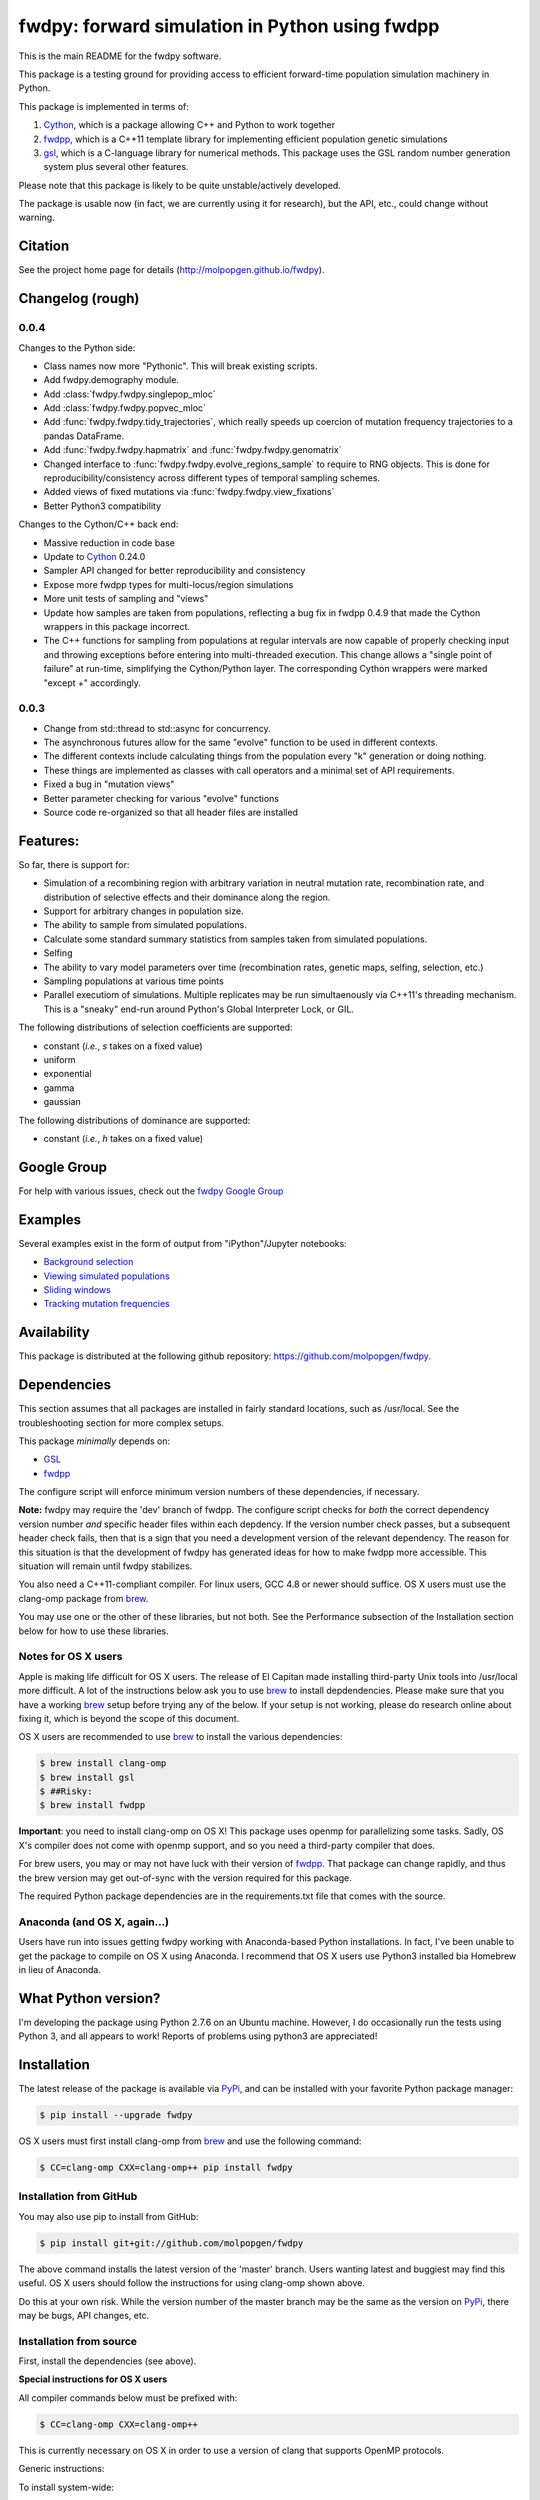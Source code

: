 fwdpy: forward simulation in Python using fwdpp
*****************************************************

This is the main README for the fwdpy software.

This package is a testing ground for providing access to efficient forward-time population simulation machinery in Python.

This package is implemented in terms of:

1. Cython_, which is a package allowing C++ and Python to work together
2. fwdpp_, which is a C++11 template library for implementing efficient population genetic simulations
3. gsl_, which is a C-language library for numerical methods.  This package uses the GSL random number generation system plus several other features.

Please note that this package is likely to be quite unstable/actively developed.

The package is usable now (in fact, we are currently using it for research), but the API, etc., could change without warning.

Citation
===========

See the project home page for details
(http://molpopgen.github.io/fwdpy).

Changelog (rough)
=====================

0.0.4
----------------

Changes to the Python side:

* Class names now more "Pythonic".  This will break existing scripts.
* Add fwdpy.demography module.
* Add :class:`fwdpy.fwdpy.singlepop_mloc`
* Add :class:`fwdpy.fwdpy.popvec_mloc`
* Add :func:`fwdpy.fwdpy.tidy_trajectories`, which really speeds up
  coercion of mutation frequency trajectories to a pandas DataFrame.
* Add :func:`fwdpy.fwdpy.hapmatrix` and :func:`fwdpy.fwdpy.genomatrix`
* Changed interface to :func:`fwdpy.fwdpy.evolve_regions_sample` to require to RNG objects.  This is done for reproducibility/consistency across different types of temporal sampling schemes.
* Added views of fixed mutations via :func:`fwdpy.fwdpy.view_fixations`
* Better Python3 compatibility

Changes to the Cython/C++ back end:

* Massive reduction in code base
* Update to Cython_ 0.24.0
* Sampler API changed for better reproducibility and consistency
* Expose more fwdpp types for multi-locus/region simulations
* More unit tests of sampling and "views"
* Update how samples are taken from populations, reflecting a bug fix
  in fwdpp 0.4.9 that made the Cython wrappers in this package
  incorrect.
* The C++ functions for sampling from populations at regular intervals
  are now capable of properly checking input and throwing exceptions
  before entering into multi-threaded execution.  This change allows a
  "single point of failure" at run-time, simplifying the Cython/Python
  layer. The corresponding Cython wrappers were marked "except +" accordingly.
  
0.0.3
-----------------
* Change from std::thread to std::async for concurrency.
* The asynchronous futures allow for the same "evolve" function to be
  used in different contexts.
* The different contexts include calculating things from the
  population every "k" generation or doing nothing.
* These things are implemented as classes with call operators and a
  minimal set of API requirements.
* Fixed a bug in "mutation views"
* Better parameter checking for various "evolve" functions
* Source code re-organized so that all header files are installed

Features:
===========

So far, there is support for:

* Simulation of a recombining region with arbitrary variation in neutral mutation rate, recombination rate, and distribution of selective effects and their dominance along the region.
* Support for arbitrary changes in population size.
* The ability to sample from simulated populations.
* Calculate some standard summary statistics from samples taken from simulated populations.
* Selfing
* The ability to vary model parameters over time (recombination rates, genetic maps, selfing, selection, etc.)
* Sampling populations at various time points
* Parallel executiom of simulations.  Multiple replicates may be run simultaenously via C++11's threading mechanism.  This is a "sneaky" end-run around Python's Global Interpreter Lock, or GIL.

The following distributions of selection coefficients are supported:

* constant (*i.e.*, *s* takes on a fixed value)
* uniform
* exponential
* gamma
* gaussian

The following distributions of dominance are supported:

* constant (*i.e.*, *h* takes on a fixed value)

Google Group
=================

For help with various issues, check out the `fwdpy Google Group`_

Examples
=============

Several examples exist in the form of output from "iPython"/Jupyter notebooks:

* `Background selection`_
* `Viewing simulated populations`_
* `Sliding windows`_
* `Tracking mutation frequencies`_

Availability
===============

This package is distributed at the following github repository: https://github.com/molpopgen/fwdpy.

Dependencies
===============

This section assumes that all packages are installed in fairly standard locations, such as /usr/local.  See the troubleshooting section for more complex setups.

This package *minimally* depends on:

* GSL_
* fwdpp_

The configure script will enforce minimum version numbers of these dependencies, if necessary.

**Note:** fwdpy may require the 'dev' branch of fwdpp.  The configure script checks for *both* the correct dependency version number *and* specific header files within each depdency.  If the version number check passes, but a subsequent header check fails, then that is a sign that you need a development version of the relevant dependency.  The reason for this situation is that the development of fwdpy has generated ideas for how to make fwdpp more accessible.  This situation will remain until fwdpy stabilizes.

You also need a C++11-compliant compiler.  For linux users, GCC 4.8 or
newer should suffice.  OS X users must use the clang-omp package from brew_.

You may use one or the other of these libraries, but not both.  See the Performance subsection of the Installation section below for how to use these libraries.

Notes for OS X users
---------------------------------

Apple is making life difficult for OS X users.  The release of El Capitan made installing third-party Unix tools into /usr/local more difficult.  A lot of the instructions below ask you to use brew_ to install depdendencies.  Please make sure that you have a working brew_ setup before trying any of the below.  If your setup is not working, please do research online about fixing it, which is beyond the scope of this document.

OS X users are recommended to use brew_ to install the various dependencies:

.. code-block:: bash

   $ brew install clang-omp
   $ brew install gsl
   $ ##Risky:
   $ brew install fwdpp

**Important**: you need to install clang-omp on OS X!  This package
uses openmp for parallelizing some tasks.  Sadly, OS X's compiler does
not come with openmp support, and so you need a third-party compiler
that does.

For brew users, you may or may not have luck with their version of fwdpp_.  That package can change rapidly, and thus the brew version may get out-of-sync with the version required for this package.

The required Python package dependencies are in the requirements.txt file that comes with the source.

Anaconda (and OS X, again...)
------------------------------------

Users have run into issues getting fwdpy working with Anaconda-based Python installations.  In fact, I've been unable to get the package to compile on OS X using Anaconda.  I recommend that OS X users use Python3 installed bia Homebrew in lieu of Anaconda.


What Python version?
==================================

I'm developing the package using Python 2.7.6 on an Ubuntu machine.  However, I do occasionally run the tests using Python 3, and all appears to work!  Reports of problems using python3 are appreciated!

Installation
==============

The latest release of the package is available via PyPi_, and can be installed with your favorite Python package manager:

.. code-block:: bash

   $ pip install --upgrade fwdpy

OS X users must first install clang-omp from brew_ and use the
following command:

.. code-block:: bash

   $ CC=clang-omp CXX=clang-omp++ pip install fwdpy

Installation from GitHub
----------------------------------------

You may also use pip to install from GitHub:

.. code-block:: bash

   $ pip install git+git://github.com/molpopgen/fwdpy

The above command installs the latest version of the 'master' branch.  Users wanting latest and buggiest may find this useful.  OS X users should follow the instructions for using clang-omp shown above.

Do this at your own risk. While the version number of the master branch may be the same as the version on PyPi_, there may be bugs, API changes, etc.

Installation from source
----------------------------------------

First, install the dependencies (see above).

**Special instructions for OS X users**

All compiler commands below must be prefixed with:

.. code-block:: bash

   $ CC=clang-omp CXX=clang-omp++

This is currently necessary on OS X in order to use a version of clang that supports OpenMP protocols.

Generic instructions:

To install system-wide:

.. code-block:: bash
		
   $ sudo python setup.py install

To install for your user:

.. code-block:: bash

   $ python setup.py install --prefix=$HOME

To uninstall:

.. code-block:: bash

   $ #use 'sudo' here if it is installed system-wide...
   $ pip uninstall fwdpy

To build the package in place and run the unit tests:

.. code-block:: bash

   $ #build package locally:
   $ python setup.py build_ext -i
   $ #run the unit tests:
   $ python -m unittest discover fwdpy/tests

Dependencies in non-standard locations
----------------------------------------------------------------------------------------

The instructions above assume that dependencies (fwdpp_ and GSL_) are
found in "standard" locations, which means in /usr/local on a typical
system.

Many users, especially those on clusters, may not have the privileges
needed to install to the standard system locations.  Thus, it may be
necessary to manually tell fwdpy where the dependencies are located.

For example, let us assume that fwdpp_ and GSL_ are installed into
your home folder. On Unix-like systems, $HOME is a variable representing
the location of your home folder.  Thus, the header files for these
libraries will be found in $HOME/include and any run-time libraries
will be found in $HOME/lib.

To tell pip where to find these dependencies, you need to manually set
CPPFLAGS and LDFLAGS:

.. code-block:: bash

   $ CPPFLAGS="-I$HOME/include" LDFLAGS="-L$HOME/lib" pip install fwdpy

Testing
======================================

Testing occurs via docstring tests and unit tests.  Here is how to test using both methods:

.. code-block:: bash

   $ #build the package
   $ python setup.py build_ext -i
   $ #build the manual--requires Sphinx
   $ make -f Makefile.sphinx html
   $ #run the tests
   $ make -f Makefile.sphinx doctest
   $ #run the unit tests
   # python -m unittest discover fwdpy/tests
   

Note for developers
=================================

Cython is a static compiler.  Code written in Cython is compiled into C or, in the case of this package, C++.  Finally, the system's C/C++ compiler is used to compile the final Python module.

In order to modify the package, you will need Cython installed:

.. code-block:: bash

   $ pip install Cython

You need Cython >= 0.24.0, so upgrade if you need to:

.. code-block:: bash

   $ pip install --upgrade Cython


If you wish to modify the package, then you will want setup.py to "re-Cythonize" when you make changes to the package source code.

To do this, use the setup.py script as follows:

.. code-block:: bash

   $ python setup.py build_ext -i --use-cython

Now, Cython will be a compilation depdendency, and any changes to .pyx/.pyd/.cc files in this package will trigger Cython to regenerate the .cpp files that make up the core of the package.

Compiling in an aggressive debug mode
-----------------------------------------------

To get rid of optimizations, and -DNDEBUG, you need to reset the OPT
flag set by Python's distutils:

.. code-block:: bash

   $ OPT= python setup.py build_ext -i

Doing this will mean that the fwdpp back-end will *not* be compiled
with -DNDEBUG, which will enable aggressive run-time correctness
testing.  By "aggressive", I mean that an error will trigger a failed
assertion and the Python interpreter will be exited
less-than-gracefully!  Only to this when testing.

It is better to enable some optimizations, though, else things run too
slowly:

.. code-block:: bash

   $ OPT=-O2 python setup.py build_ext -i
   

Rough guide to installation on UCI HPC
-----------------------------------------

Use the following module:

.. code-block:: bash

   $ module load krthornt/thorntonlab

That command loads the proper dependencies for compiling much of the tools that we use.

**Note**: this module replaces/over-rules some modules already on HPC.  The "thorntonlab" modules are all consistently compiled with a GCC version that we've deemed suitable.

Troubleshooting the installation
-----------------------------------------

Incorrect fwdpp version
~~~~~~~~~~~~~~~~~~~~~~~~~~~~~~~~~~~~~~~~~~~~~~~~~~~~~~~~~~~~~~~~~~~~~~~~~~~~~~~

This package is compatible with fwdpp >= 0.4.8, which means that you should have a binary installed on your systems called fwdppConfig.  You can check if you have it:

.. code-block:: bash

   $ which fwdppConfig


If the above command returns nothing, then it is very likely that fwdpp is either too old, missing entirely from your system, or it is installed somewhere non-standard.  For example, if you installed fwdpp locally for your user, and did not edit PATH to include ~/bin, then fwdppConfig cannot be called without referring to its complete path.

Dependencies in non-standard locations
~~~~~~~~~~~~~~~~~~~~~~~~~~~~~~~~~~~~~~~~~~~~~~~~~~~~~~~~~~~~~~~~~~~~~~~~

Your system's compiler has a default set of paths where it will look for header files, libraries, etc.  Typically, these paths will include /usr and /usr/local.  If you have installed the dependencies somewhere else (your home directory, for example), then the ./configure script may not be able to find them automatically.

**NOTE:** I sometimes get requests for installation help from users who have installed every dependency in a separate folder in their $HOME.  In other words, they have some setup that looks like this:


* $HOME/software/gsl
* $HOME/software/fwdpp


If you insist on doing this, then you are on your own.  You have to manually pass in all of the -I and -L flags to all of these locations.   This setup is problematic because it violates the POSIX Filesystem Hierarchy Standard (http://en.wikipedia.org/wiki/Filesystem_Hierarchy_Standard), and you cannot reasonably expect things to "just work" any more.  It would be best to start over, and simply install all of the dependencies into the following prefix:

.. code-block:: bash

   $ $HOME/software

Doing so will allow $HOME/software/include, etc., to be populated as they were intended to be.

Documentation
===================

The manual_ is available online in html format at the project web page.  The manual always corresponds to the version of *fwdpy* found on PyPi_.

The API documentation may also be build using doxygen_:

.. code-block:: bash

   $ ./configure
   $ doxygen fwdpy.doxygen

Then, load html/index.html in your browser.


.. _fwdpp: http://molpopgen.github.io/fwdpp
.. _Cython: http://www.cython.org/
.. _GSL:  http://gnu.org/software/gsl
.. _brew: http://brew.sh
.. _manual: http://molpopgen.github.io/fwdpy
.. _Background selection: http://molpopgen.github.io/fwdpy/_build/html/examples/BGS.html
.. _Viewing simulated populations: http://molpopgen.github.io/fwdpy/_build/html/examples/views.html
.. _Sliding windows: http://molpopgen.github.io/fwdpy/_build/html/examples/windows.html
.. _Tracking mutation frequencies: http://molpopgen.github.io/fwdpy/_build/html/examples/trajectories.html
.. _PyPi: https://pypi.python.org
.. _fwdpy Google Group: https://groups.google.com/forum/#!forum/fwdpy-users
.. _doxygen: http://doxygen.org

